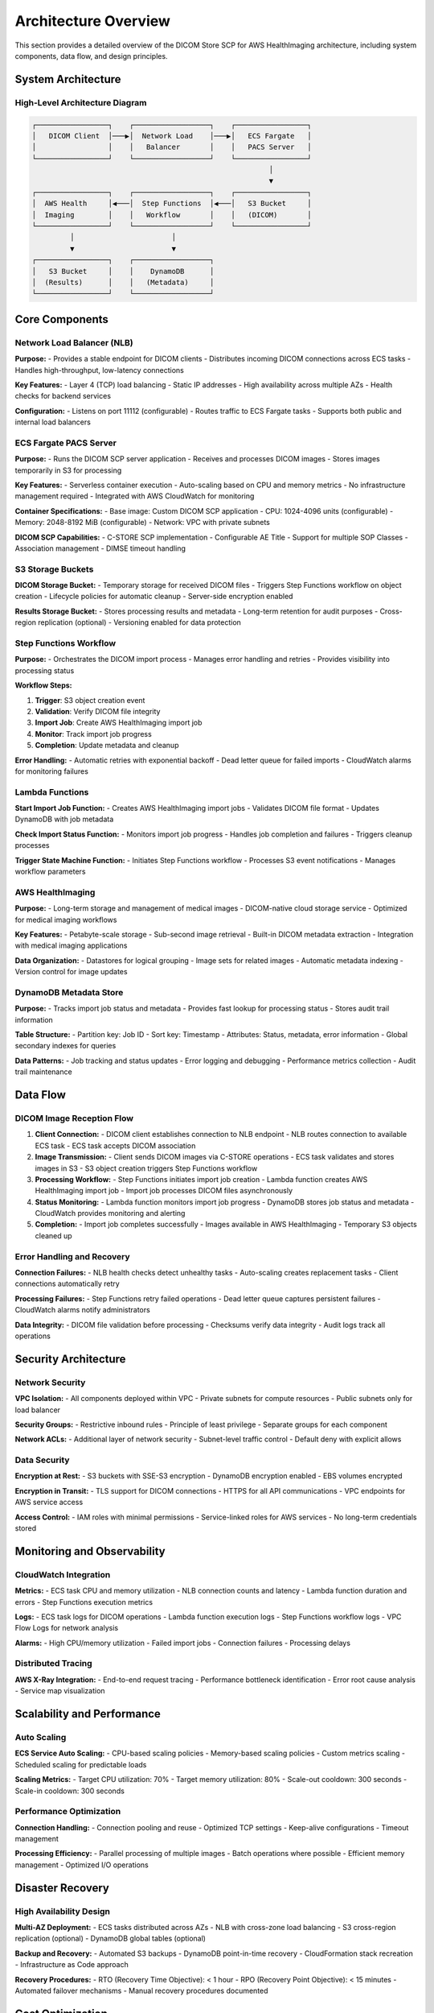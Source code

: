 Architecture Overview
======================

This section provides a detailed overview of the DICOM Store SCP for AWS HealthImaging architecture, including system components, data flow, and design principles.

System Architecture
-------------------

High-Level Architecture Diagram
~~~~~~~~~~~~~~~~~~~~~~~~~~~~~~~

.. code-block:: text

   ┌─────────────────┐    ┌──────────────────┐    ┌─────────────────┐
   │   DICOM Client  │───▶│  Network Load    │───▶│   ECS Fargate   │
   │                 │    │   Balancer       │    │   PACS Server   │
   └─────────────────┘    └──────────────────┘    └─────────────────┘
                                                           │
                                                           ▼
   ┌─────────────────┐    ┌──────────────────┐    ┌─────────────────┐
   │  AWS Health     │◀───│  Step Functions  │◀───│   S3 Bucket     │
   │  Imaging        │    │   Workflow       │    │   (DICOM)       │
   └─────────────────┘    └──────────────────┘    └─────────────────┘
            │                       │                       
            ▼                       ▼                       
   ┌─────────────────┐    ┌──────────────────┐              
   │   S3 Bucket     │    │    DynamoDB      │              
   │  (Results)      │    │   (Metadata)     │              
   └─────────────────┘    └──────────────────┘              

Core Components
---------------

Network Load Balancer (NLB)
~~~~~~~~~~~~~~~~~~~~~~~~~~~~

**Purpose:**
- Provides a stable endpoint for DICOM clients
- Distributes incoming DICOM connections across ECS tasks
- Handles high-throughput, low-latency connections

**Key Features:**
- Layer 4 (TCP) load balancing
- Static IP addresses
- High availability across multiple AZs
- Health checks for backend services

**Configuration:**
- Listens on port 11112 (configurable)
- Routes traffic to ECS Fargate tasks
- Supports both public and internal load balancers

ECS Fargate PACS Server
~~~~~~~~~~~~~~~~~~~~~~~

**Purpose:**
- Runs the DICOM SCP server application
- Receives and processes DICOM images
- Stores images temporarily in S3 for processing

**Key Features:**
- Serverless container execution
- Auto-scaling based on CPU and memory metrics
- No infrastructure management required
- Integrated with AWS CloudWatch for monitoring

**Container Specifications:**
- Base image: Custom DICOM SCP application
- CPU: 1024-4096 units (configurable)
- Memory: 2048-8192 MiB (configurable)
- Network: VPC with private subnets

**DICOM SCP Capabilities:**
- C-STORE SCP implementation
- Configurable AE Title
- Support for multiple SOP Classes
- Association management
- DIMSE timeout handling

S3 Storage Buckets
~~~~~~~~~~~~~~~~~~

**DICOM Storage Bucket:**
- Temporary storage for received DICOM files
- Triggers Step Functions workflow on object creation
- Lifecycle policies for automatic cleanup
- Server-side encryption enabled

**Results Storage Bucket:**
- Stores processing results and metadata
- Long-term retention for audit purposes
- Cross-region replication (optional)
- Versioning enabled for data protection

Step Functions Workflow
~~~~~~~~~~~~~~~~~~~~~~~

**Purpose:**
- Orchestrates the DICOM import process
- Manages error handling and retries
- Provides visibility into processing status

**Workflow Steps:**

1. **Trigger**: S3 object creation event
2. **Validation**: Verify DICOM file integrity
3. **Import Job**: Create AWS HealthImaging import job
4. **Monitor**: Track import job progress
5. **Completion**: Update metadata and cleanup

**Error Handling:**
- Automatic retries with exponential backoff
- Dead letter queue for failed imports
- CloudWatch alarms for monitoring failures

Lambda Functions
~~~~~~~~~~~~~~~~

**Start Import Job Function:**
- Creates AWS HealthImaging import jobs
- Validates DICOM file format
- Updates DynamoDB with job metadata

**Check Import Status Function:**
- Monitors import job progress
- Handles job completion and failures
- Triggers cleanup processes

**Trigger State Machine Function:**
- Initiates Step Functions workflow
- Processes S3 event notifications
- Manages workflow parameters

AWS HealthImaging
~~~~~~~~~~~~~~~~~

**Purpose:**
- Long-term storage and management of medical images
- DICOM-native cloud storage service
- Optimized for medical imaging workflows

**Key Features:**
- Petabyte-scale storage
- Sub-second image retrieval
- Built-in DICOM metadata extraction
- Integration with medical imaging applications

**Data Organization:**
- Datastores for logical grouping
- Image sets for related images
- Automatic metadata indexing
- Version control for image updates

DynamoDB Metadata Store
~~~~~~~~~~~~~~~~~~~~~~~

**Purpose:**
- Tracks import job status and metadata
- Provides fast lookup for processing status
- Stores audit trail information

**Table Structure:**
- Partition key: Job ID
- Sort key: Timestamp
- Attributes: Status, metadata, error information
- Global secondary indexes for queries

**Data Patterns:**
- Job tracking and status updates
- Error logging and debugging
- Performance metrics collection
- Audit trail maintenance

Data Flow
---------

DICOM Image Reception Flow
~~~~~~~~~~~~~~~~~~~~~~~~~~

1. **Client Connection:**
   - DICOM client establishes connection to NLB endpoint
   - NLB routes connection to available ECS task
   - ECS task accepts DICOM association

2. **Image Transmission:**
   - Client sends DICOM images via C-STORE operations
   - ECS task validates and stores images in S3
   - S3 object creation triggers Step Functions workflow

3. **Processing Workflow:**
   - Step Functions initiates import job creation
   - Lambda function creates AWS HealthImaging import job
   - Import job processes DICOM files asynchronously

4. **Status Monitoring:**
   - Lambda function monitors import job progress
   - DynamoDB stores job status and metadata
   - CloudWatch provides monitoring and alerting

5. **Completion:**
   - Import job completes successfully
   - Images available in AWS HealthImaging
   - Temporary S3 objects cleaned up

Error Handling and Recovery
~~~~~~~~~~~~~~~~~~~~~~~~~~~

**Connection Failures:**
- NLB health checks detect unhealthy tasks
- Auto-scaling creates replacement tasks
- Client connections automatically retry

**Processing Failures:**
- Step Functions retry failed operations
- Dead letter queue captures persistent failures
- CloudWatch alarms notify administrators

**Data Integrity:**
- DICOM file validation before processing
- Checksums verify data integrity
- Audit logs track all operations

Security Architecture
---------------------

Network Security
~~~~~~~~~~~~~~~~

**VPC Isolation:**
- All components deployed within VPC
- Private subnets for compute resources
- Public subnets only for load balancer

**Security Groups:**
- Restrictive inbound rules
- Principle of least privilege
- Separate groups for each component

**Network ACLs:**
- Additional layer of network security
- Subnet-level traffic control
- Default deny with explicit allows

Data Security
~~~~~~~~~~~~~

**Encryption at Rest:**
- S3 buckets with SSE-S3 encryption
- DynamoDB encryption enabled
- EBS volumes encrypted

**Encryption in Transit:**
- TLS support for DICOM connections
- HTTPS for all API communications
- VPC endpoints for AWS service access

**Access Control:**
- IAM roles with minimal permissions
- Service-linked roles for AWS services
- No long-term credentials stored

Monitoring and Observability
----------------------------

CloudWatch Integration
~~~~~~~~~~~~~~~~~~~~~~

**Metrics:**
- ECS task CPU and memory utilization
- NLB connection counts and latency
- Lambda function duration and errors
- Step Functions execution metrics

**Logs:**
- ECS task logs for DICOM operations
- Lambda function execution logs
- Step Functions workflow logs
- VPC Flow Logs for network analysis

**Alarms:**
- High CPU/memory utilization
- Failed import jobs
- Connection failures
- Processing delays

Distributed Tracing
~~~~~~~~~~~~~~~~~~~

**AWS X-Ray Integration:**
- End-to-end request tracing
- Performance bottleneck identification
- Error root cause analysis
- Service map visualization

Scalability and Performance
---------------------------

Auto Scaling
~~~~~~~~~~~~

**ECS Service Auto Scaling:**
- CPU-based scaling policies
- Memory-based scaling policies
- Custom metrics scaling
- Scheduled scaling for predictable loads

**Scaling Metrics:**
- Target CPU utilization: 70%
- Target memory utilization: 80%
- Scale-out cooldown: 300 seconds
- Scale-in cooldown: 300 seconds

Performance Optimization
~~~~~~~~~~~~~~~~~~~~~~~~

**Connection Handling:**
- Connection pooling and reuse
- Optimized TCP settings
- Keep-alive configurations
- Timeout management

**Processing Efficiency:**
- Parallel processing of multiple images
- Batch operations where possible
- Efficient memory management
- Optimized I/O operations

Disaster Recovery
-----------------

High Availability Design
~~~~~~~~~~~~~~~~~~~~~~~~

**Multi-AZ Deployment:**
- ECS tasks distributed across AZs
- NLB with cross-zone load balancing
- S3 cross-region replication (optional)
- DynamoDB global tables (optional)

**Backup and Recovery:**
- Automated S3 backups
- DynamoDB point-in-time recovery
- CloudFormation stack recreation
- Infrastructure as Code approach

**Recovery Procedures:**
- RTO (Recovery Time Objective): < 1 hour
- RPO (Recovery Point Objective): < 15 minutes
- Automated failover mechanisms
- Manual recovery procedures documented

Cost Optimization
-----------------

Resource Optimization
~~~~~~~~~~~~~~~~~~~~~

**Right-Sizing:**
- ECS task sizing based on workload
- S3 storage class optimization
- Lambda memory allocation tuning
- DynamoDB capacity planning

**Cost Monitoring:**
- AWS Cost Explorer integration
- Resource tagging for cost allocation
- Budget alerts and notifications
- Regular cost optimization reviews

**Reserved Capacity:**
- ECS Savings Plans for predictable workloads
- S3 storage class transitions
- DynamoDB reserved capacity
- Long-term cost planning